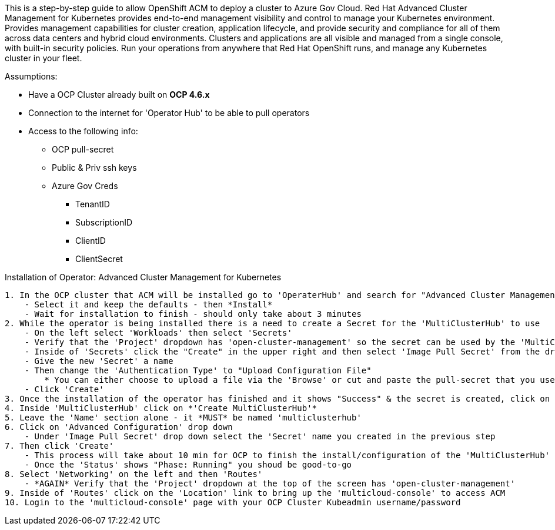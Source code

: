 ============
This is a step-by-step guide to allow OpenShift ACM to deploy a cluster to Azure Gov Cloud. Red Hat Advanced Cluster Management for Kubernetes provides end-to-end management visibility and control to manage your Kubernetes environment. Provides management capabilities for cluster creation, application lifecycle, and provide security and compliance for all of them across data centers and hybrid cloud environments. Clusters and applications are all visible and managed from a single console, with built-in security policies. Run your operations from anywhere that Red Hat OpenShift runs, and manage any Kubernetes cluster in your fleet.

============

.Assumptions:  
- Have a OCP Cluster already built on *OCP 4.6.x*
- Connection to the internet for 'Operator Hub' to be able to pull operators
- Access to the following info:
    * OCP pull-secret
    * Public & Priv ssh keys
    * Azure Gov Creds
        ** TenantID
        ** SubscriptionID
        ** ClientID
        ** ClientSecret     




.Installation of Operator: Advanced Cluster Management for Kubernetes
....

1. In the OCP cluster that ACM will be installed go to 'OperaterHub' and search for "Advanced Cluster Management for Kubernetes"
    - Select it and keep the defaults - then *Install*
    - Wait for installation to finish - should only take about 3 minutes
2. While the operator is being installed there is a need to create a Secret for the 'MultiClusterHub' to use
    - On the left select 'Workloads' then select 'Secrets'
    - Verify that the 'Project' dropdown has 'open-cluster-management' so the secret can be used by the 'MultiClusterHub'
    - Inside of 'Secrets' click the "Create" in the upper right and then select 'Image Pull Secret' from the dropdown
    - Give the new 'Secret' a name
    - Then change the 'Authentication Type' to "Upload Configuration File"
        * You can either choose to upload a file via the 'Browse' or cut and paste the pull-secret that you used for building the OCP Cluster
    - Click 'Create'
3. Once the installation of the operator has finished and it shows "Success" & the secret is created, click on 'Installed Operators' then click on 'MultiClusterHub'
4. Inside 'MultiClusterHub' click on *'Create MultiClusterHub'* 
5. Leave the 'Name' section alone - it *MUST* be named 'multiclusterhub'
6. Click on 'Advanced Configuration' drop down
    - Under 'Image Pull Secret' drop down select the 'Secret' name you created in the previous step
7. Then click 'Create'
    - This process will take about 10 min for OCP to finish the install/configuration of the 'MultiClusterHub'
    - Once the 'Status' shows "Phase: Running" you shoud be good-to-go
8. Select 'Networking' on the left and then 'Routes'
    - *AGAIN* Verify that the 'Project' dropdown at the top of the screen has 'open-cluster-management'
9. Inside of 'Routes' click on the 'Location' link to bring up the 'multicloud-console' to access ACM
10. Login to the 'multicloud-console' page with your OCP Cluster Kubeadmin username/password
....
